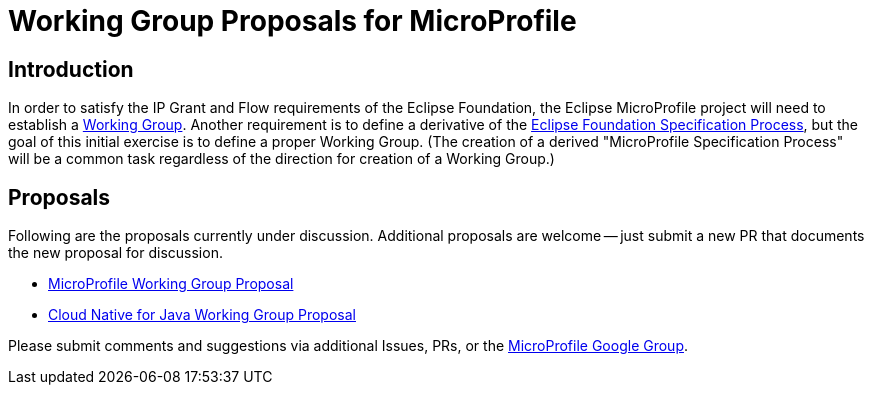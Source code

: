//
// Copyright (c) 2019 Eclipse Microprofile Contributors
//
// Licensed under the Apache License, Version 2.0 (the "License");
// you may not use this file except in compliance with the License.
// You may obtain a copy of the License at
//
//     http://www.apache.org/licenses/LICENSE-2.0
//
// Unless required by applicable law or agreed to in writing, software
// distributed under the License is distributed on an "AS IS" BASIS,
// WITHOUT WARRANTIES OR CONDITIONS OF ANY KIND, either express or implied.
// See the License for the specific language governing permissions and
// limitations under the License.
//

# Working Group Proposals for MicroProfile

== Introduction
In order to satisfy the IP Grant and Flow requirements of the Eclipse Foundation, the Eclipse MicroProfile project will need to establish a https://www.eclipse.org/org/workinggroups/about.php[Working Group].
Another requirement is to define a derivative of the https://www.eclipse.org/projects/efsp/[Eclipse Foundation Specification Process], but the goal of this initial exercise is to define a proper Working Group.
(The creation of a derived "MicroProfile Specification Process" will be a common task regardless of the direction for creation of a Working Group.)

== Proposals
Following are the proposals currently under discussion.
Additional proposals are welcome -- just submit a new PR that documents the new proposal for discussion.

* link:microprofile-working-group/microprofile-standalone-working-group-proposal.adoc[MicroProfile Working Group Proposal]
* link:cloud-native-for-java-working-group/cloud-native-for-java-working-group-proposal.adoc[Cloud Native for Java Working Group Proposal]

Please submit comments and suggestions via additional Issues, PRs, or the https://groups.google.com/forum/#!forum/microprofile[MicroProfile Google Group].
